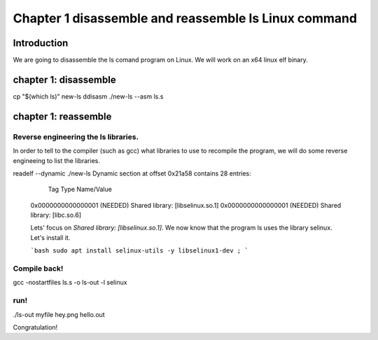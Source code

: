 Chapter 1 disassemble and reassemble ls Linux command
=====================================================


Introduction
------------

We are going to disassemble the ls comand program on Linux. We will work on an x64 linux elf binary.

chapter 1: disassemble
-----------------------

cp "$(which ls)" new-ls
ddisasm ./new-ls --asm ls.s


chapter 1: reassemble
-----------------------

Reverse engineering the ls libraries.
~~~~~~~~~~~~~~~~~~~~~~~~~~~~~~~~~~~~~

In order to tell to the compiler (such as gcc) what libraries to use to recompile the program, we will do some reverse engineeing to list the libraries.


readelf --dynamic ./new-ls
Dynamic section at offset 0x21a58 contains 28 entries:
  Tag        Type                         Name/Value
 0x0000000000000001 (NEEDED)             Shared library: [libselinux.so.1]
 0x0000000000000001 (NEEDED)             Shared library: [libc.so.6]
 
 Lets' focus on `Shared library: [libselinux.so.1]`. We now know that the program ls uses the library selinux. Let's install it.
 
 ```bash
 sudo apt install selinux-utils -y libselinux1-dev ;
 ```
 
Compile back!
~~~~~~~~~~~~~~~~~~~~~~~~~~~~~~~~~~~~~

gcc -nostartfiles ls.s  -o ls-out -l selinux


run!
~~~~~~~~~~~~~~~~~~~~~~~~~~~~~~~~~~~~~

./ls-out
myfile hey.png hello.out


Congratulation!

